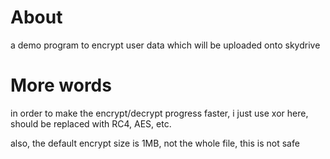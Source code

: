 * About

  a demo program to encrypt user data which will be uploaded onto skydrive

* More words

  in order to make the encrypt/decrypt progress faster, i just use xor here, should be replaced with RC4, AES, etc. 

  also, the default encrypt size is 1MB, not the whole file, this is not safe
